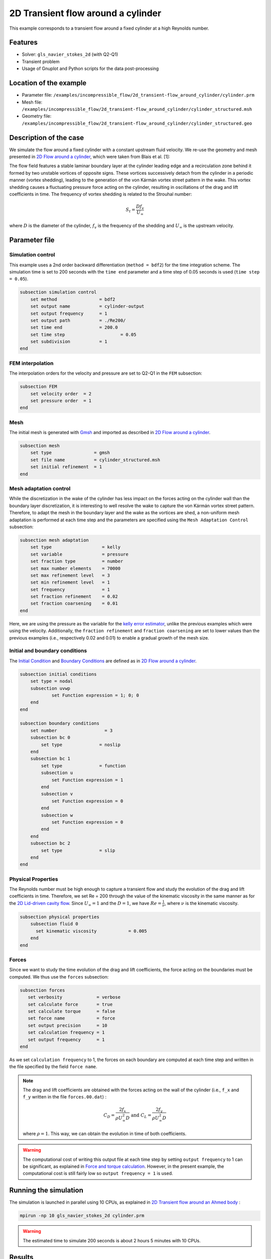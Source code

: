 ======================================
2D Transient flow around a cylinder
======================================

This example corresponds to a transient flow around a fixed cylinder at a high Reynolds number.

Features
---------

- Solver: ``gls_navier_stokes_2d`` (with Q2-Q1)
- Transient problem
- Usage of Gnuplot and Python scripts for the data post-processing

Location of the example
------------------------

- Parameter file: ``/examples/incompressible_flow/2d_transient-flow_around_cylinder/cylinder.prm``
- Mesh file: ``/examples/incompressible_flow/2d_transient-flow_around_cylinder/cylinder_structured.msh``
- Geometry file: ``/examples/incompressible_flow/2d_transient-flow_around_cylinder/cylinder_structured.geo``

Description of the case
-----------------------
We simulate the flow around a fixed cylinder with a constant upstream fluid velocity. We re-use the geometry and mesh presented in `2D Flow around a cylinder <https://lethe-cfd.github.io/lethe/examples/incompressible-flow/2d-flow-around-cylinder/2d-flow-around-cylinder.html>`_, which were taken from Blais et al. [1]:

.. image:: images/geometry_description.png
    :alt: The geometry
    :align: center
    :name: geometry_description

The flow field features a stable laminar boundary layer at the cylinder leading edge and a recirculation zone behind it formed by two unstable vortices of opposite signs. These vortices successively detach from the cylinder in a periodic manner (vortex shedding), leading to the generation of the von Kármán vortex street pattern in the wake. This vortex shedding causes a fluctuating pressure force acting on the cylinder, resulting in oscillations of the drag and lift coefficients in time. The frequency of vortex shedding is related to the Strouhal number:

.. math::
 S_t = \frac{D f_v}{U_\infty}

where :math:`D` is the diameter of the cylinder, :math:`f_v` is the frequency of the shedding and :math:`U_\infty` is the upstream velocity.

Parameter file
--------------

Simulation control
~~~~~~~~~~~~~~~~~~
This example uses a 2nd order backward differentiation (``method = bdf2``) for the time integration scheme. The simulation time is set to 200 seconds with the ``time end`` parameter and a time step of 0.05 seconds is used (``time step = 0.05``).

.. code-block:: text

    subsection simulation control
        set method                = bdf2
        set output name           = cylinder-output
        set output frequency      = 1
        set output path           = ./Re200/
        set time end              = 200.0
        set time step		          = 0.05
        set subdivision           = 1
    end

FEM interpolation
~~~~~~~~~~~~~~~~~

The interpolation orders for the velocity and pressure are set to Q2-Q1 in the ``FEM`` subsection:

.. code-block:: text

    subsection FEM
        set velocity order  = 2
        set pressure order  = 1
    end

Mesh
~~~~~

The initial mesh is generated with `Gmsh <https://gmsh.info/#Download>`_ and imported as described in  `2D Flow around a cylinder <https://lethe-cfd.github.io/lethe/examples/incompressible-flow/2d-flow-around-cylinder/2d-flow-around-cylinder.html>`_.

.. code-block:: text

    subsection mesh
        set type                = gmsh
        set file name           = cylinder_structured.msh
        set initial refinement  = 1
    end

Mesh adaptation control
~~~~~~~~~~~~~~~~~~~~~~~

While the discretization in the wake of the cylinder has less impact on the forces acting on the cylinder wall than the boundary layer discretization, it is interesting to well resolve the wake to capture the von Kármán vortex street pattern. Therefore, to adapt the mesh in the boundary layer and the wake as the vortices are shed, a non-uniform mesh adaptation is performed at each time step and the parameters are specified using the ``Mesh Adaptation Control`` subsection:

.. code-block:: text

   subsection mesh adaptation
       set type                   = kelly
       set variable               = pressure
       set fraction type          = number
       set max number elements    = 70000
       set max refinement level   = 3
       set min refinement level   = 1
       set frequency              = 1
       set fraction refinement    = 0.02
       set fraction coarsening    = 0.01
   end

Here, we are using the pressure as the variable for the `kelly error estimator <https://lethe-cfd.github.io/lethe/parameters/cfd/mesh_adaptation_control.html>`_, unlike the previous examples which were using the velocity. Additionally, the ``fraction refinement`` and ``fraction coarsening`` are set to lower values than the previous examples (i.e., respectively 0.02 and 0.01) to enable a gradual growth of the mesh size.


Initial and boundary conditions
~~~~~~~~~~~~~~~~~~~~~~~~~~~~~~~
The `Initial Condition <https://lethe-cfd.github.io/lethe/parameters/cfd/initial_conditions.html>`_ and `Boundary Conditions <https://lethe-cfd.github.io/lethe/parameters/cfd/boundary_conditions_cfd.html>`_ are defined as in `2D Flow around a cylinder <https://lethe-cfd.github.io/lethe/examples/incompressible-flow/2d-flow-around-cylinder/2d-flow-around-cylinder.html>`_.

.. code-block:: text

    subsection initial conditions
        set type = nodal
        subsection uvwp
                set Function expression = 1; 0; 0
        end
    end

    subsection boundary conditions
        set number                  = 3
        subsection bc 0
            set type              = noslip
        end
        subsection bc 1
            set type              = function
            subsection u
                set Function expression = 1
            end
            subsection v
                set Function expression = 0
            end
            subsection w
                set Function expression = 0
            end
        end
        subsection bc 2
            set type              = slip
        end
    end

Physical Properties
~~~~~~~~~~~~~~~~~~~

The Reynolds number must be high enough to capture a transient flow and study the evolution of the drag and lift coefficients in time. Therefore, we set Re = 200 through the value of the kinematic viscosity in the same manner as for the `2D Lid-driven cavity flow <https://lethe-cfd.github.io/lethe/examples/incompressible-flow/2d-lid%E2%80%90driven-cavity-flow/lid%E2%80%90driven-cavity-flow.html>`_. Since :math:`U_\infty = 1` and the :math:`D = 1`, we have :math:`Re=\frac{1}{\nu}`, where :math:`\nu` is the kinematic viscosity.

.. code-block:: text

    subsection physical properties
        subsection fluid 0
          set kinematic viscosity            = 0.005
        end
    end

Forces
~~~~~~

Since we want to study the time evolution of the drag and lift coefficients, the force acting on the boundaries must be computed. We thus use the ``forces`` subsection:

.. code-block:: text

   subsection forces
      set verbosity             = verbose
      set calculate force       = true
      set calculate torque      = false
      set force name            = force
      set output precision      = 10
      set calculation frequency = 1
      set output frequency      = 1
   end

As we set ``calculation frequency`` to 1, the forces on each boundary are computed at each time step and written in the file specified by the field ``force name``.

.. note::

  The drag and lift coefficients are obtained with the forces acting on the wall of the cylinder (i.e., ``f_x`` and ``f_y``  written in the file ``forces.00.dat``) :

  .. math::

    C_D = \frac{2 f_x}{\rho U_\infty^2 D} \text{ and } C_L = \frac{2 f_y}{\rho U_\infty^2 D}

  where :math:`\rho = 1`. This way, we can obtain the evolution in time of both coefficients.

.. warning::

  The computational cost of writing this output file at each time step by setting ``output frequency`` to 1 can be significant, as explained in `Force and torque calculation <https://lethe-cfd.github.io/lethe/parameters/cfd/force_and_torque.html>`_. However, in the present example, the computational cost is still fairly low so ``output frequency = 1`` is used.


Running the simulation
----------------------
The simulation is launched in parallel using 10 CPUs, as explained in `2D Transient flow around an Ahmed body <https://lethe-cfd.github.io/lethe/examples/incompressible-flow/2d-transient-around-ahmed-body/2d-transient-around-ahmed-body.html>`_ :

.. code-block:: text

  mpirun -np 10 gls_navier_stokes_2d cylinder.prm

.. warning::

  The estimated time to simulate 200 seconds is about 2 hours 5 minutes with 10 CPUs.

Results
-------

The time evolution of the drag and lift coefficients is obtained from a Gnuplot script available in the example folder by launching:

.. code-block:: text

  gnuplot postprocess.gnu

.. note::

  Gnuplot is a command-line plotting tool supporting scripting. It can be downloaded `here <http://www.gnuplot.info/>`_. The script provided for this example works for the version 5.4 of Gnuplot.

.. image:: images/CL-CD.png
    :alt: CD and CL evolution in time
    :align: center
    :name: CD-CL

Using the fast Fourier transform (FFT) of the CL for the last 100 seconds, we can obtain the frequency :math:`f_v` at which the vortices are shed :

.. image:: images/cylinderFFT.png
    :alt: Strouhal Number
    :align: center
    :name: Strouhal

This corresponds to the frequency at which the peak of amplitude appears in the FFT : :math:`f_v = 0.2`. From this result, we can obtain the Strouhal number, :math:`S_t = 0.2`, using the equation presented above. The python script used to obtain the FFT is available in the example folder and is launched using the following command :

.. code-block:: text

  python postprocess.py

The obtained values of the drag and lift coefficients as well as the Strouhal number are compared to some results of the literature :

.. list-table::
   :widths: 20 20 20 20
   :header-rows: 1

   * - Study
     - :math:`C_D`
     - :math:`C_L`
     - :math:`S_t`
   * - Lethe example
     - 1.392 :math:`\pm` 0.048
     - -0.006 :math:`\pm` 0.072
     - 0.2
   * - Lethe Sharp [2]
     - 1.395 :math:`\pm` 0.047
     - :math:`\pm` 0.071
     - 0.2
   * - Braza et al. [3]
     - 1.400 :math:`\pm` 0.050
     - :math:`\pm` 0.075
     - 0.2


Using Paraview the following velocity and pressure fields can be visualized in time:

.. image:: images/cylinderVelocity.gif
    :alt: Velocity profile
    :align: center
    :name: velocity

.. image:: images/cylinderPressure.gif
    :alt: Pressure profile
    :align: center
    :name: pressure

Possibilities for extension
----------------------------
- Study the vortex shedding of other bluff bodies.
- Increase the Reynolds number to study a completely turbulent wake and the drag crisis phenomenon.
- Repeat the same example in 3D for a cylinder/sphere and study the effect on the drag and lift forces.

References
----------
[1] Blais, B., Lassaigne, M., Goniva, C., Fradette, L., & Bertrand, F. (2016). A semi-implicit immersed boundary method and its application to viscous mixing. Comput. Chem. Eng., 85, 136-146.

[2] Barbeau, L., Étienne, S., Béguin, C., & Blais, B. (2022). Development of a high-order continuous Galerkin sharp-interface immersed boundary method and its application to incompressible flow problems,
Computers & Fluids, Volume 239, 105415, https://doi.org/10.1016/j.compfluid.2022.105415

[3] Braza, M., Chassaing, P. & Ha Minh, H. (1986). Numerical Study and Physical Analysis of the Pressure and Velocity Field in the Near Wake of a Circular Cylinder. Journal of Fluid Mechanics. Volume 165. 79-130, https://doi.org/10.1017/S0022112086003014
